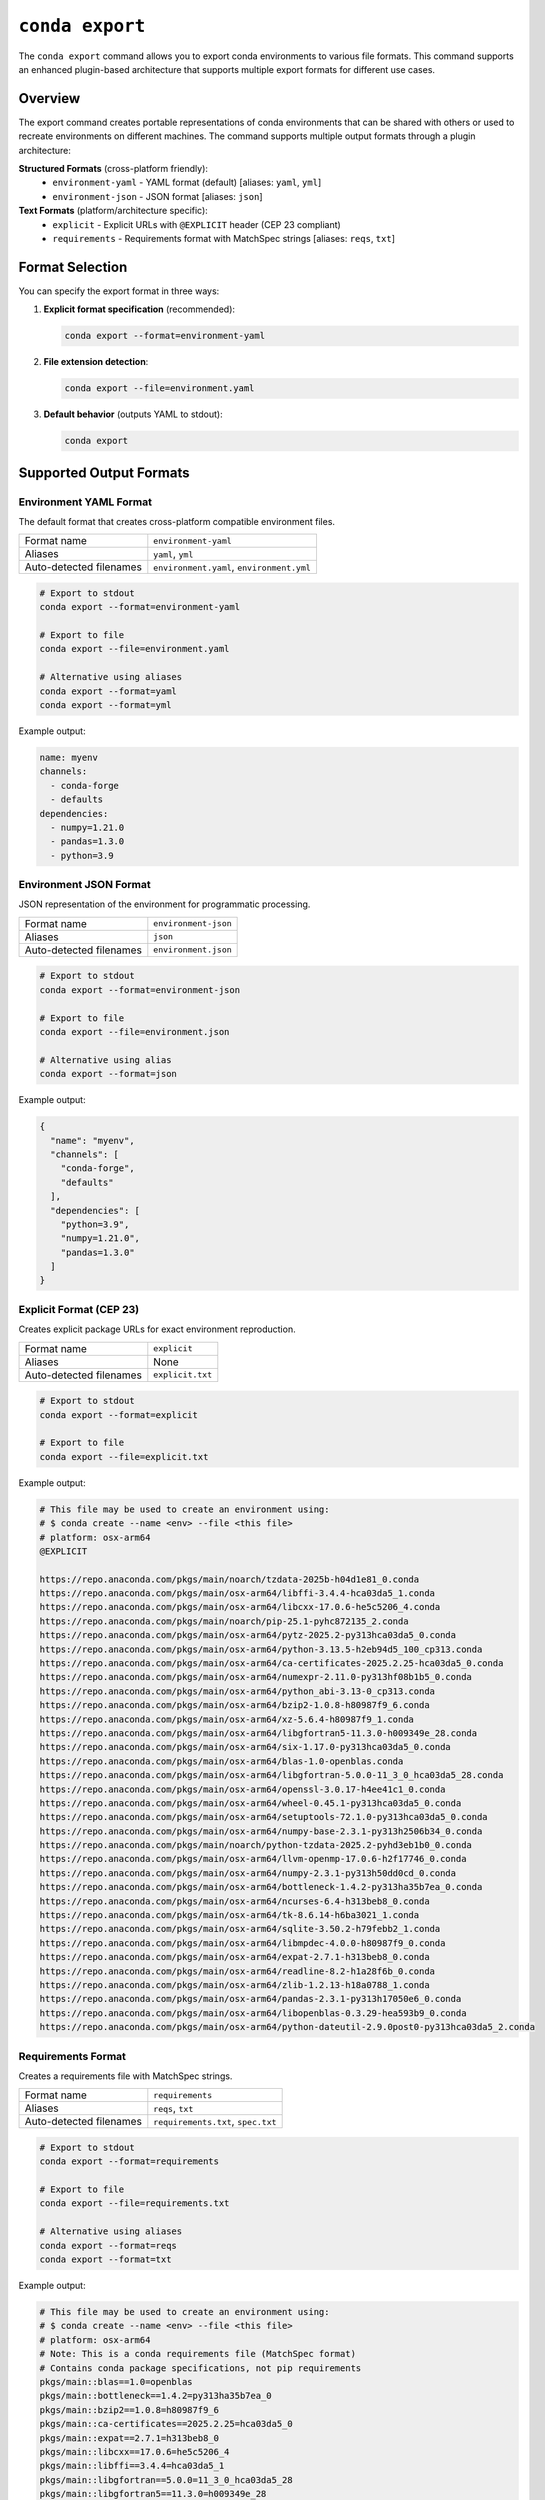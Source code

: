 ``conda export``
****************

The ``conda export`` command allows you to export conda environments to various file formats.
This command supports an enhanced plugin-based architecture that supports multiple export formats for different use cases.

.. argparse::
   :module: conda.cli.conda_argparse
   :func: generate_parser
   :prog: conda
   :path: export
   :nodefault:
   :nodefaultconst:

Overview
========

The export command creates portable representations of conda environments that can be shared
with others or used to recreate environments on different machines. The command supports
multiple output formats through a plugin architecture:

**Structured Formats** (cross-platform friendly):
  - ``environment-yaml`` - YAML format (default) [aliases: ``yaml``, ``yml``]
  - ``environment-json`` - JSON format [aliases: ``json``]

**Text Formats** (platform/architecture specific):
  - ``explicit`` - Explicit URLs with ``@EXPLICIT`` header (CEP 23 compliant)
  - ``requirements`` - Requirements format with MatchSpec strings [aliases: ``reqs``, ``txt``]

Format Selection
================

You can specify the export format in three ways:

1. **Explicit format specification** (recommended):

   .. code-block:: bash

      conda export --format=environment-yaml

2. **File extension detection**:

   .. code-block:: bash

      conda export --file=environment.yaml

3. **Default behavior** (outputs YAML to stdout):

   .. code-block:: bash

      conda export

Supported Output Formats
=========================

Environment YAML Format
------------------------

The default format that creates cross-platform compatible environment files.

+------------------+---------------------------+
| Format name      | ``environment-yaml``      |
+------------------+---------------------------+
| Aliases          | ``yaml``, ``yml``         |
+------------------+---------------------------+
| Auto-detected    | ``environment.yaml``,     |
| filenames        | ``environment.yml``       |
+------------------+---------------------------+

.. code-block:: bash

   # Export to stdout
   conda export --format=environment-yaml

   # Export to file
   conda export --file=environment.yaml

   # Alternative using aliases
   conda export --format=yaml
   conda export --format=yml

Example output:

.. code-block:: yaml

   name: myenv
   channels:
     - conda-forge
     - defaults
   dependencies:
     - numpy=1.21.0
     - pandas=1.3.0
     - python=3.9

Environment JSON Format
-----------------------

JSON representation of the environment for programmatic processing.

+------------------+---------------------------+
| Format name      | ``environment-json``      |
+------------------+---------------------------+
| Aliases          | ``json``                  |
+------------------+---------------------------+
| Auto-detected    | ``environment.json``      |
| filenames        |                           |
+------------------+---------------------------+

.. code-block:: bash

   # Export to stdout
   conda export --format=environment-json

   # Export to file
   conda export --file=environment.json

   # Alternative using alias
   conda export --format=json

Example output:

.. code-block:: json

   {
     "name": "myenv",
     "channels": [
       "conda-forge",
       "defaults"
     ],
     "dependencies": [
       "python=3.9",
       "numpy=1.21.0",
       "pandas=1.3.0"
     ]
   }

Explicit Format (CEP 23)
------------------------

Creates explicit package URLs for exact environment reproduction.

+------------------+---------------------------+
| Format name      | ``explicit``              |
+------------------+---------------------------+
| Aliases          | None                      |
+------------------+---------------------------+
| Auto-detected    | ``explicit.txt``          |
| filenames        |                           |
+------------------+---------------------------+

.. code-block:: bash

   # Export to stdout
   conda export --format=explicit

   # Export to file
   conda export --file=explicit.txt

Example output:

.. code-block:: text

   # This file may be used to create an environment using:
   # $ conda create --name <env> --file <this file>
   # platform: osx-arm64
   @EXPLICIT

   https://repo.anaconda.com/pkgs/main/noarch/tzdata-2025b-h04d1e81_0.conda
   https://repo.anaconda.com/pkgs/main/osx-arm64/libffi-3.4.4-hca03da5_1.conda
   https://repo.anaconda.com/pkgs/main/osx-arm64/libcxx-17.0.6-he5c5206_4.conda
   https://repo.anaconda.com/pkgs/main/noarch/pip-25.1-pyhc872135_2.conda
   https://repo.anaconda.com/pkgs/main/osx-arm64/pytz-2025.2-py313hca03da5_0.conda
   https://repo.anaconda.com/pkgs/main/osx-arm64/python-3.13.5-h2eb94d5_100_cp313.conda
   https://repo.anaconda.com/pkgs/main/osx-arm64/ca-certificates-2025.2.25-hca03da5_0.conda
   https://repo.anaconda.com/pkgs/main/osx-arm64/numexpr-2.11.0-py313hf08b1b5_0.conda
   https://repo.anaconda.com/pkgs/main/osx-arm64/python_abi-3.13-0_cp313.conda
   https://repo.anaconda.com/pkgs/main/osx-arm64/bzip2-1.0.8-h80987f9_6.conda
   https://repo.anaconda.com/pkgs/main/osx-arm64/xz-5.6.4-h80987f9_1.conda
   https://repo.anaconda.com/pkgs/main/osx-arm64/libgfortran5-11.3.0-h009349e_28.conda
   https://repo.anaconda.com/pkgs/main/osx-arm64/six-1.17.0-py313hca03da5_0.conda
   https://repo.anaconda.com/pkgs/main/osx-arm64/blas-1.0-openblas.conda
   https://repo.anaconda.com/pkgs/main/osx-arm64/libgfortran-5.0.0-11_3_0_hca03da5_28.conda
   https://repo.anaconda.com/pkgs/main/osx-arm64/openssl-3.0.17-h4ee41c1_0.conda
   https://repo.anaconda.com/pkgs/main/osx-arm64/wheel-0.45.1-py313hca03da5_0.conda
   https://repo.anaconda.com/pkgs/main/osx-arm64/setuptools-72.1.0-py313hca03da5_0.conda
   https://repo.anaconda.com/pkgs/main/osx-arm64/numpy-base-2.3.1-py313h2506b34_0.conda
   https://repo.anaconda.com/pkgs/main/noarch/python-tzdata-2025.2-pyhd3eb1b0_0.conda
   https://repo.anaconda.com/pkgs/main/osx-arm64/llvm-openmp-17.0.6-h2f17746_0.conda
   https://repo.anaconda.com/pkgs/main/osx-arm64/numpy-2.3.1-py313h50dd0cd_0.conda
   https://repo.anaconda.com/pkgs/main/osx-arm64/bottleneck-1.4.2-py313ha35b7ea_0.conda
   https://repo.anaconda.com/pkgs/main/osx-arm64/ncurses-6.4-h313beb8_0.conda
   https://repo.anaconda.com/pkgs/main/osx-arm64/tk-8.6.14-h6ba3021_1.conda
   https://repo.anaconda.com/pkgs/main/osx-arm64/sqlite-3.50.2-h79febb2_1.conda
   https://repo.anaconda.com/pkgs/main/osx-arm64/libmpdec-4.0.0-h80987f9_0.conda
   https://repo.anaconda.com/pkgs/main/osx-arm64/expat-2.7.1-h313beb8_0.conda
   https://repo.anaconda.com/pkgs/main/osx-arm64/readline-8.2-h1a28f6b_0.conda
   https://repo.anaconda.com/pkgs/main/osx-arm64/zlib-1.2.13-h18a0788_1.conda
   https://repo.anaconda.com/pkgs/main/osx-arm64/pandas-2.3.1-py313h17050e6_0.conda
   https://repo.anaconda.com/pkgs/main/osx-arm64/libopenblas-0.3.29-hea593b9_0.conda
   https://repo.anaconda.com/pkgs/main/osx-arm64/python-dateutil-2.9.0post0-py313hca03da5_2.conda

Requirements Format
-------------------

Creates a requirements file with MatchSpec strings.

+------------------+---------------------------+
| Format name      | ``requirements``          |
+------------------+---------------------------+
| Aliases          | ``reqs``, ``txt``         |
+------------------+---------------------------+
| Auto-detected    | ``requirements.txt``,     |
| filenames        | ``spec.txt``              |
+------------------+---------------------------+

.. code-block:: bash

   # Export to stdout
   conda export --format=requirements

   # Export to file
   conda export --file=requirements.txt

   # Alternative using aliases
   conda export --format=reqs
   conda export --format=txt

Example output:

.. code-block:: text

   # This file may be used to create an environment using:
   # $ conda create --name <env> --file <this file>
   # platform: osx-arm64
   # Note: This is a conda requirements file (MatchSpec format)
   # Contains conda package specifications, not pip requirements
   pkgs/main::blas==1.0=openblas
   pkgs/main::bottleneck==1.4.2=py313ha35b7ea_0
   pkgs/main::bzip2==1.0.8=h80987f9_6
   pkgs/main::ca-certificates==2025.2.25=hca03da5_0
   pkgs/main::expat==2.7.1=h313beb8_0
   pkgs/main::libcxx==17.0.6=he5c5206_4
   pkgs/main::libffi==3.4.4=hca03da5_1
   pkgs/main::libgfortran==5.0.0=11_3_0_hca03da5_28
   pkgs/main::libgfortran5==11.3.0=h009349e_28
   pkgs/main::libmpdec==4.0.0=h80987f9_0
   pkgs/main::libopenblas==0.3.29=hea593b9_0
   pkgs/main::llvm-openmp==17.0.6=h2f17746_0
   pkgs/main::ncurses==6.4=h313beb8_0
   pkgs/main::numexpr==2.11.0=py313hf08b1b5_0
   pkgs/main::numpy==2.3.1=py313h50dd0cd_0
   pkgs/main::numpy-base==2.3.1=py313h2506b34_0
   pkgs/main::openssl==3.0.17=h4ee41c1_0
   pkgs/main::pandas==2.3.1=py313h17050e6_0
   pkgs/main::pip==25.1=pyhc872135_2
   pkgs/main::python==3.13.5=h2eb94d5_100_cp313
   pkgs/main::python-dateutil==2.9.0post0=py313hca03da5_2
   pkgs/main::python-tzdata==2025.2=pyhd3eb1b0_0
   pkgs/main::python_abi==3.13=0_cp313
   pkgs/main::pytz==2025.2=py313hca03da5_0
   pkgs/main::readline==8.2=h1a28f6b_0
   pkgs/main::setuptools==72.1.0=py313hca03da5_0
   pkgs/main::six==1.17.0=py313hca03da5_0
   pkgs/main::sqlite==3.50.2=h79febb2_1
   pkgs/main::tk==8.6.14=h6ba3021_1
   pkgs/main::tzdata==2025b=h04d1e81_0
   pkgs/main::wheel==0.45.1=py313hca03da5_0
   pkgs/main::xz==5.6.4=h80987f9_1
   pkgs/main::zlib==1.2.13=h18a0788_1

Common Options
==============

Export Current Environment
---------------------------

Export the currently active environment:

.. code-block:: bash

   conda export

Export Specific Environment
----------------------------

Export a named environment:

.. code-block:: bash

   conda export --name myenv

Export Environment by Path
---------------------------

Export an environment by its path:

.. code-block:: bash

   conda export --prefix /path/to/env

Cross-Platform Compatibility
=============================

For cross-platform sharing, use the ``--from-history`` flag with structured formats:

.. code-block:: bash

   # Export only explicitly installed packages (cross-platform friendly)
   conda export --from-history --format=environment-yaml

   # This excludes dependency packages that might be platform-specific

When **not** to use ``--from-history``:
  - With ``explicit`` format (always uses all packages)
  - With ``requirements`` format (always uses all packages)
  - When you need exact dependency reproduction

File Format Detection
=====================

The command automatically detects the export format based on filename patterns:

.. list-table:: File Detection Patterns and Aliases
   :widths: 25 25 30 20
   :header-rows: 1

   * - Filename
     - Detected Format
     - Format Aliases
     - Description
   * - ``environment.yaml``
     - ``environment-yaml``
     - ``yaml``, ``yml``
     - YAML environment file
   * - ``environment.yml``
     - ``environment-yaml``
     - ``yaml``, ``yml``
     - YAML environment file (alternative extension)
   * - ``environment.json``
     - ``environment-json``
     - ``json``
     - JSON environment file
   * - ``explicit.txt``
     - ``explicit``
     - None
     - Explicit URL format
   * - ``requirements.txt``
     - ``requirements``
     - ``reqs``, ``txt``
     - Requirements format
   * - ``spec.txt``
     - ``requirements``
     - ``reqs``, ``txt``
     - Requirements format

You can use either the full format name or any of its aliases:

.. code-block:: bash

   # These are all equivalent
   conda export --format=environment-yaml
   conda export --format=yaml
   conda export --format=yml

   # These are all equivalent
   conda export --format=requirements
   conda export --format=reqs
   conda export --format=txt

Examples
========

Basic Usage
-----------

.. code-block:: bash

   # Export current environment to YAML (default)
   conda export > environment.yaml

   # Export specific environment
   conda export --name myenv --format=environment-yaml

   # Export with cross-platform compatibility
   conda export --from-history --file=environment.yaml

Advanced Usage
--------------

.. code-block:: bash

   # Export to explicit format for exact reproduction
   conda export --format=explicit --file=explicit.txt

   # Export to requirements format using aliases
   conda export --format=reqs > requirements.txt
   conda export --format=txt --file=spec.txt

   # Export YAML using short alias
   conda export --format=yml --file=environment.yml

   # Export JSON for programmatic processing
   conda export --format=json --file=environment.json

   # Export with custom channels
   conda export --channel conda-forge --format=environment-yaml

Error Handling
==============

The export command will fail in these cases:

- **Empty environments with text formats**: The ``explicit`` and ``requirements`` formats require installed packages
- **Unrecognized filenames**: Files that don't match supported patterns
- **Invalid format names**: Format names that don't exist

For unrecognized filenames, specify the format explicitly:

.. code-block:: bash

   # This will fail
   conda export --file=my-custom-file.xyz

   # This will work
   conda export --file=my-custom-file.xyz --format=environment-yaml

Plugin Architecture
===================

The export functionality is built on a plugin architecture that allows extending
conda with custom export formats. For information on creating custom exporters,
see :doc:`Environment Exporters <../dev-guide/plugins/environment_exporters>`.

See Also
========

- :doc:`conda env export <env/export>` - Traditional environment export command
- :doc:`Managing environments <../user-guide/tasks/manage-environments>` - Environment management guide
- :doc:`Environment Exporters <../dev-guide/plugins/environment_exporters>` - Plugin development guide
